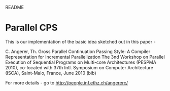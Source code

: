 				README

* Parallel CPS
  
  This is our implementation of the basic idea sketched out in this paper - 

  C. Angerer, Th. Gross
  Parallel Continuation Passing Style: A Compiler Representation for Incremental Parallelization
  The 3nd Workshop on Parallel Execution of Sequential Programs on Multi-core Architectures (PESPMA 2010), co-located with 37th Intl. Symposium on Computer Architecture (ISCA), Saint-Malo, France, June 2010 (bib) 

  For more details - go to http://people.inf.ethz.ch/angererc/
